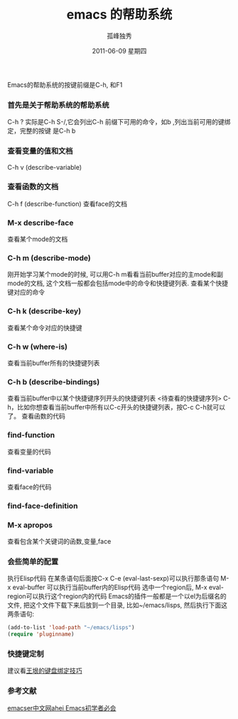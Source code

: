 # -*- coding:utf-8 -*-
#+LANGUAGE:  zh

#+TITLE:     emacs 的帮助系统
#+AUTHOR:    孤峰独秀
#+EMAIL:     jixiuf@gmail.com
#+DATE:      2011-06-09 星期四
#+DESCRIPTION: emacs 的帮助系统
#+FILETAGS: @Emacs @Linux @Windows
#+KEYWORDS:  emacs help system

Emacs的帮助系统的按键前缀是C-h, 和F1
*** 首先是关于帮助系统的帮助系统
C-h ?  实际是C-h S-/,它会列出C-h 前缀下可用的命令，如b ,列出当前可用的键绑定，完整的按键
是C-h b


***   查看变量的值和文档
    C-h v (describe-variable) 
***     查看函数的文档
    C-h f (describe-function)
    查看face的文档
***     M-x describe-face
    查看某个mode的文档
***     C-h m (describe-mode)
    刚开始学习某个mode的时候, 可以用C-h m看看当前buffer对应的主mode和副mode的文档, 这个文档一般都会包括mode中的命令和快捷键列表.
    查看某个快捷键对应的命令
***    C-h k (describe-key)
    查看某个命令对应的快捷键
***     C-h w (where-is)
    查看当前buffer所有的快捷键列表
***    C-h b (describe-bindings)
    查看当前buffer中以某个快捷键序列开头的快捷键列表
    <待查看的快捷键序列> C-h，比如你想查看当前buffer中所有以C-c开头的快捷键列表，按C-c C-h就可以了。
    查看函数的代码
***    find-function
    查看变量的代码
***    find-variable
    查看face的代码
***    find-face-definition
***    M-x apropos
    查看包含某个关键词的函数,变量,face

*** 会些简单的配置

    执行Elisp代码
        在某条语句后面按C-x C-e (eval-last-sexp)可以执行那条语句
        M-x eval-buffer 可以执行当前buffer内的Elisp代码
        选中一个region后, M-x eval-region可以执行这个region内的代码
    Emacs的插件一般都是一个以el为后缀名的文件, 把这个文件下载下来后放到一个目录, 比如~/emacs/lisps, 然后执行下面这两条语句:
#+begin_src emacs-lisp
    (add-to-list 'load-path "~/emacs/lisps")
    (require 'pluginname)
#+end_src
***    快捷键定制
       建议看[[http://docs.huihoo.com/homepage/shredderyin/wiki/KeyBinding.html][王垠的键盘绑定技巧]]
*** 参考文献
[[http://emacser.com/emacs-beginner-must-know.htm][emacser中文网ahei Emacs初学者必会]]
